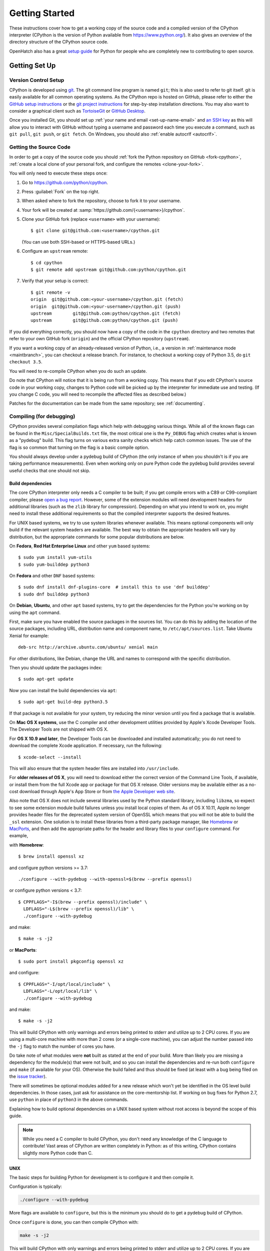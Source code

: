 ===============
Getting Started
===============

.. highlight:: console

These instructions cover how to get a working copy of the source code and a
compiled version of the CPython interpreter (CPython is the version of Python
available from https://www.python.org/). It also gives an overview of the
directory structure of the CPython source code.

OpenHatch also has a great `setup guide`_ for Python for people who are
completely new to contributing to open source.

.. _setup guide: http://wiki.openhatch.org/Contributing_to_Python


.. _setup:

Getting Set Up
==============


.. _vcsetup:

Version Control Setup
---------------------

CPython is developed using `git <https://git-scm.com>`_. The git
command line program is named ``git``; this is also used to refer to git
itself. git is easily available for all common operating systems. As the
CPython repo is hosted on GitHub, please refer to either the
`GitHub setup instructions <https://help.github.com/articles/set-up-git/>`_
or the `git project instructions <https://git-scm.com>`_ for step-by-step
installation directions. You may also want to consider a graphical client
such as `TortoiseGit <https://tortoisegit.org/>`_ or
`GitHub Desktop <https://desktop.github.com/>`_.

Once you installed Git, you should set up
:ref:`your name and email <set-up-name-email>` and `an SSH key
<https://help.github.com/articles/adding-a-new-ssh-key-to-your-github-account/>`_
as this will allow you to interact with GitHub without typing a username
and password each time you execute a command, such as ``git pull``,
``git push``, or ``git fetch``.  On Windows, you should also
:ref:`enable autocrlf <autocrlf>`.


.. _checkout:

Getting the Source Code
-----------------------

In order to get a copy of the source code you should :ref:`fork the
Python repository on GitHub <fork-cpython>`, :ref:`create a local
clone of your personal fork, and configure the remotes <clone-your-fork>`.

You will only need to execute these steps once:

1. Go to https://github.com/python/cpython.

2. Press :guilabel:`Fork` on the top right.

3. When asked where to fork the repository, choose to fork it to your username.

4. Your fork will be created at :samp:`https://github.com/{<username>}/cpython`.

5. Clone your GitHub fork (replace ``<username>`` with your username)::

      $ git clone git@github.com:<username>/cpython.git

   (You can use both SSH-based or HTTPS-based URLs.)

6. Configure an ``upstream`` remote::

      $ cd cpython
      $ git remote add upstream git@github.com:python/cpython.git

7. Verify that your setup is correct::

      $ git remote -v
      origin  git@github.com:<your-username>/cpython.git (fetch)
      origin  git@github.com:<your-username>/cpython.git (push)
      upstream        git@github.com:python/cpython.git (fetch)
      upstream        git@github.com:python/cpython.git (push)

If you did everything correctly, you should now have a copy of the code
in the ``cpython`` directory and two remotes that refer to your own GitHub fork
(``origin``) and the official CPython repository (``upstream``).

.. XXX move the text below in pullrequest

If you want a working copy of an already-released version of Python,
i.e., a version in :ref:`maintenance mode <maintbranch>`, you can checkout
a release branch. For instance, to checkout a working copy of Python 3.5,
do ``git checkout 3.5``.

You will need to re-compile CPython when you do such an update.

Do note that CPython will notice that it is being run from a working copy.
This means that if you edit CPython's source code in your working copy,
changes to Python code will be picked up by the interpreter for immediate
use and testing.  (If you change C code, you will need to recompile the
affected files as described below.)

Patches for the documentation can be made from the same repository; see
:ref:`documenting`.

.. _compiling:

Compiling (for debugging)
-------------------------

CPython provides several compilation flags which help with debugging various
things. While all of the known flags can be found in the
``Misc/SpecialBuilds.txt`` file, the most critical one is the ``Py_DEBUG`` flag
which creates what is known as a "pydebug" build. This flag turns on various
extra sanity checks which help catch common issues. The use of the flag is so
common that turning on the flag is a basic compile option.

You should always develop under a pydebug build of CPython (the only instance of
when you shouldn't is if you are taking performance measurements). Even when
working only on pure Python code the pydebug build provides several useful
checks that one should not skip.


.. _build-dependencies:

Build dependencies
''''''''''''''''''

The core CPython interpreter only needs a C compiler to be built; if
you get compile errors with a C89 or C99-compliant compiler, please `open a
bug report <https://bugs.python.org>`_.
However, some of the extension modules will need development headers
for additional libraries (such as the ``zlib`` library for compression).
Depending on what you intend to work on, you might need to install these
additional requirements so that the compiled interpreter supports the
desired features.

For UNIX based systems, we try to use system libraries whenever available.
This means optional components will only build if the relevant system headers
are available. The best way to obtain the appropriate headers will vary by
distribution, but the appropriate commands for some popular distributions
are below.

On **Fedora**, **Red Hat Enterprise Linux** and other ``yum`` based systems::

   $ sudo yum install yum-utils
   $ sudo yum-builddep python3

On **Fedora** and other ``DNF`` based systems::

   $ sudo dnf install dnf-plugins-core  # install this to use 'dnf builddep'
   $ sudo dnf builddep python3

On **Debian**, **Ubuntu**, and other ``apt`` based systems, try to get the
dependencies for the Python you're working on by using the ``apt`` command.

First, make sure you have enabled the source packages in the sources list.
You can do this by adding the location of the source packages, including
URL, distribution name and component name, to ``/etc/apt/sources.list``.
Take Ubuntu Xenial for example::

   deb-src http://archive.ubuntu.com/ubuntu/ xenial main

For other distributions, like Debian, change the URL and names to correspond
with the specific distribution.

Then you should update the packages index::

   $ sudo apt-get update

Now you can install the build dependencies via ``apt``::

   $ sudo apt-get build-dep python3.5

If that package is not available for your system, try reducing the minor
version until you find a package that is available.

.. _MacOS:

On **Mac OS X systems**, use the C compiler and other
development utilities provided by Apple's Xcode Developer Tools.
The Developer Tools are not shipped with OS X.

For **OS X 10.9 and later**,
the Developer Tools can be downloaded and installed automatically;
you do not need to download the complete Xcode application.
If necessary, run the following::

    $ xcode-select --install

This will also ensure that the system header files are installed into
``/usr/include``.

For **older releases of OS X**, you will need to download either the correct
version of the Command Line Tools, if available, or install them from the
full Xcode app or package for that OS X release.  Older versions may be
available either as a no-cost download through Apple's App Store or from
`the Apple Developer web site <https://developer.apple.com/>`_.

.. _Homebrew: https://brew.sh

.. _MacPorts: https://www.macports.org

Also note that OS X does not include several libraries used by the Python
standard library, including ``libzma``, so expect to see some extension module
build failures unless you install local copies of them.  As of OS X 10.11,
Apple no longer provides header files for the deprecated system version of
OpenSSL which means that you will not be able to build the ``_ssl`` extension.
One solution is to install these libraries from a third-party package
manager, like Homebrew_ or MacPorts_, and then add the appropriate paths
for the header and library files to your ``configure`` command.  For example,

with **Homebrew**::

    $ brew install openssl xz

and configure python versions >= 3.7::

    ./configure --with-pydebug --with-openssl=$(brew --prefix openssl)

or configure python versions < 3.7::

    $ CPPFLAGS="-I$(brew --prefix openssl)/include" \
      LDFLAGS="-L$(brew --prefix openssl)/lib" \
      ./configure --with-pydebug
      
and make::

    $ make -s -j2

or **MacPorts**::

    $ sudo port install pkgconfig openssl xz

and configure::

    $ CPPFLAGS="-I/opt/local/include" \
      LDFLAGS="-L/opt/local/lib" \
      ./configure --with-pydebug

and make::

    $ make -s -j2


This will build CPython with only warnings and errors being printed to
stderr and utilize up to 2 CPU cores. If you are using a multi-core machine
with more than 2 cores (or a single-core machine), you can adjust the number
passed into the ``-j`` flag to match the number of cores you have.

Do take note of what modules were **not** built as stated at the end of your
build. More than likely you are missing a dependency for the module(s) that
were not built, and so you can install the dependencies and re-run both
``configure`` and ``make`` (if available for your OS).
Otherwise the build failed and thus should be fixed (at least with a bug being
filed on the `issue tracker`_).


There will sometimes be optional modules added for a new release which
won't yet be identified in the OS level build dependencies. In those cases,
just ask for assistance on the core-mentorship list. If working on bug
fixes for Python 2.7, use ``python`` in place of ``python3`` in the above
commands.

Explaining how to build optional dependencies on a UNIX based system without
root access is beyond the scope of this guide.

.. _clang: https://clang.llvm.org/
.. _ccache: https://ccache.samba.org/

.. note:: While you need a C compiler to build CPython, you don't need any
   knowledge of the C language to contribute!  Vast areas of CPython are
   written completely in Python: as of this writing, CPython contains slightly
   more Python code than C.


.. _unix-compiling:

UNIX
''''

The basic steps for building Python for development is to configure it and
then compile it.

Configuration is typically:

.. code-block:: bash

   ./configure --with-pydebug

More flags are available to ``configure``, but this is the minimum you should
do to get a pydebug build of CPython.

Once ``configure`` is done, you can then compile CPython with:

.. code-block:: bash

   make -s -j2

This will build CPython with only warnings and errors being printed to
stderr and utilize up to 2 CPU cores. If you are using a multi-core machine
with more than 2 cores (or a single-core machine), you can adjust the number
passed into the ``-j`` flag to match the number of cores you have.

Do take note of what modules were **not** built as stated at the end of your
build. More than likely you are missing a dependency for the module(s) that
were not built, and so you can install the dependencies and re-run both
``configure`` and ``make`` (if available for your OS).
Otherwise the build failed and thus should be fixed (at least with a bug being
filed on the `issue tracker`_).

.. _mac-python.exe:

Once CPython is done building you will then have a working build
that can be run in-place; ``./python`` on most machines (and what is used in
all examples), ``./python.exe`` wherever a case-insensitive filesystem is used
(e.g. on OS X by default), in order to avoid conflicts with the ``Python``
directory. There is normally no need to install your built copy
of Python! The interpreter will realize where it is being run from
and thus use the files found in the working copy.  If you are worried
you might accidentally install your working copy build, you can add
``--prefix=/tmp/python`` to the configuration step.  When running from your
working directory, it is best to avoid using the ``--enable-shared`` flag
to ``configure``; unless you are very careful, you may accidentally run
with code from an older, installed shared Python library rather than from
the interpreter you just built.

.. _issue tracker: https://bugs.python.org


Clang
"""""

If you are using clang_ to build CPython, some flags you might want to set to
quiet some standard warnings which are specifically superfluous to CPython are
``-Wno-unused-value -Wno-empty-body -Qunused-arguments``. You can set your
``CFLAGS`` environment variable to these flags when running ``configure``.

If you are using clang_ with ccache_, turn off the noisy
``parentheses-equality`` warnings with the ``-Wno-parentheses-equality`` flag.
These warnings are caused by clang not  having enough information to detect
that extraneous parentheses in expanded macros are valid, because the
preprocessing is done separately by ccache.

If you are using LLVM 2.8, also use the ``-no-integrated-as`` flag in order to
build the :py:mod:`ctypes` module (without the flag the rest of CPython will
still build properly).


.. _windows-compiling:

Windows
'''''''

**Python 3.6** and later can use Microsoft Visual Studio 2017.  You can download
and use any of the free or paid versions of `Visual Studio 2017`_.

When installing Visual Studio 2017, select the **Python workload** and the
optional **Python native development** component to obtain all of the necessary
build tools. If you do not already have git installed, you can find git for
Windows on the **Individual components** tab of the installer.

Your first build should use the command line to ensure any external dependencies
are downloaded:

.. code-block:: dosbatch

   PCBuild\build.bat

After this build succeeds, you can open the ``PCBuild\pcbuild.sln`` solution in
Visual Studio to continue development.

See the `readme`_ for more details on what other software is necessary and how
to build.

.. note:: **Python 2.7** uses Microsoft Visual Studio 2008, which is most easily
   obtained through an MSDN subscription.  To use the build files in the
   `PCbuild directory`_ you will also need Visual Studio 2010, see the `2.7
   readme`_ for more details.  If you have VS 2008 but not 2010 you can use the
   build files in the `PC/VS9.0 directory`_, see the `VS9 readme`_ for details.

.. _Visual Studio 2017: https://www.visualstudio.com/
.. _readme: https://github.com/python/cpython/blob/master/PCbuild/readme.txt
.. _PCbuild directory: https://github.com/python/cpython/tree/2.7/PCbuild/
.. _2.7 readme: https://github.com/python/cpython/blob/2.7/PCbuild/readme.txt
.. _PC/VS9.0 directory: https://github.com/python/cpython/tree/2.7/PC/VS9.0/
.. _VS9 readme: https://github.com/python/cpython/blob/2.7/PC/VS9.0/readme.txt


.. _regenerate_configure:

Regenerate configure
--------------------

If a change is made to Python which relies on some POSIX system-specific
functionality (such as using a new system call), it is necessary to update the
``configure`` script to test for availability of the functionality.

Python's ``configure`` script is generated from ``configure.ac`` using Autoconf.
Instead of editing ``configure``, edit ``configure.ac`` and then run
``autoreconf`` to regenerate ``configure`` and a number of other files (such as
``pyconfig.h``).

When submitting a patch with changes made to ``configure.ac``, you should also
include the generated files.

Note that running ``autoreconf`` is not the same as running ``autoconf``. For
example, ``autoconf`` by itself will not regenerate ``pyconfig.h.in``.
``autoreconf`` runs ``autoconf`` and a number of other tools repeatedly as is
appropriate.

Python's ``configure.ac`` script typically requires a specific version of
Autoconf.  At the moment, this reads: ``AC_PREREQ(2.65)``.

If the system copy of Autoconf does not match this version, you will need to
install your own copy of Autoconf.

.. _build_troubleshooting:

Troubleshooting the build
-------------------------

This section lists some of the common problems that may arise during the
compilation of Python, with proposed solutions.

Avoiding re-creating auto-generated files
'''''''''''''''''''''''''''''''''''''''''

Under some circumstances you may encounter Python errors in scripts like
``Parser/asdl_c.py`` or ``Python/makeopcodetargets.py`` while running ``make``.
Python auto-generates some of its own code, and a full build from scratch needs
to run the auto-generation scripts. However, this makes the Python build require
an already installed Python interpreter; this can also cause version mismatches
when trying to build an old (2.x) Python with a new (3.x) Python installed, or
vice versa.

To overcome this problem, auto-generated files are also checked into the
Git repository. So if you don't touch the auto-generation scripts, there's
no real need to auto-generate anything.

Editors and Tools
=================

Python is used widely enough that practically all code editors have some form
of support for writing Python code. Various coding tools also include Python
support.

For editors and tools which the core developers have felt some special comment
is needed for coding *in* Python, see :ref:`resources`.


Directory Structure
===================

There are several top-level directories in the CPython source tree. Knowing what
each one is meant to hold will help you find where a certain piece of
functionality is implemented. Do realize, though, there are always exceptions to
every rule.

``Doc``
     The official documentation. This is what https://docs.python.org/ uses.
     See also :ref:`building-doc`.

``Grammar``
     Contains the :abbr:`EBNF (Extended Backus-Naur Form)` grammar file for
     Python.

``Include``
     Contains all interpreter-wide header files.

``Lib``
     The part of the standard library implemented in pure Python.

``Mac``
     Mac-specific code (e.g., using IDLE as an OS X application).

``Misc``
     Things that do not belong elsewhere. Typically this is varying kinds of
     developer-specific documentation.

``Modules``
     The part of the standard library (plus some other code) that is implemented
     in C.

``Objects``
     Code for all built-in types.

``PC``
     Windows-specific code.

``PCbuild``
     Build files for the version of MSVC currently used for the Windows
     installers provided on python.org.

``Parser``
     Code related to the parser. The definition of the AST nodes is also kept
     here.

``Programs``
     Source code for C executables, including the main function for the
     CPython interpreter (in versions prior to Python 3.5, these files are
     in the Modules directory).

``Python``
     The code that makes up the core CPython runtime. This includes the
     compiler, eval loop and various built-in modules.

``Tools``
     Various tools that are (or have been) used to maintain Python.

